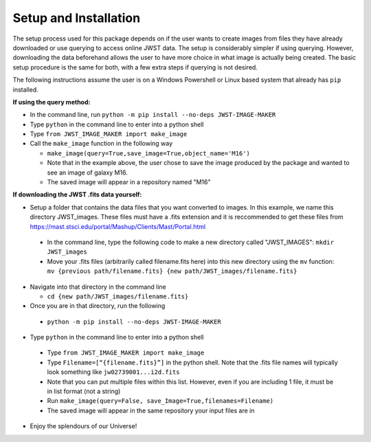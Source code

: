 Setup and Installation
======================
The setup process used for this package depends on if the user wants to create images from files they have already downloaded or use querying to access online JWST data. 
The setup is considerably simpler if using querying. However, downloading the data beforehand allows the user to have more choice in what image is actually being created. 
The basic setup procedure is the same for both, with a few extra steps if querying is not desired.

The following instructions assume the user is on a Windows Powershell or Linux based system that already has ``pip`` installed.


**If using the query method:**

*   In the command line, run ``python -m pip install --no-deps JWST-IMAGE-MAKER``

*	Type ``python`` in the command line to enter into a python shell
*	Type ``from JWST_IMAGE_MAKER import make_image``
*   Call the ``make_image`` function in the following way

    *   ``make_image(query=True,save_image=True,object_name='M16')``

    *   Note that in the example above, the user chose to save the image produced by the package and wanted to see an image of galaxy M16.

    *   The saved image will appear in a repository named "M16"

**If downloading the JWST .fits data yourself:**

*	Setup a folder that contains the data files that you want converted to images. In this example, we name this directory JWST_images. These files must have a .fits extension and it is reccommended to get these files from https://mast.stsci.edu/portal/Mashup/Clients/Mast/Portal.html
    
    * In the command line, type the following code to make a new directory called "JWST_IMAGES": ``mkdir JWST_images``

    * Move your .fits files (arbitrarily called filename.fits here) into this new directory using the ``mv`` function: ``mv {previous path/filename.fits} {new path/JWST_images/filename.fits}``

*   Navigate into that directory in the command line
    
    * ``cd {new path/JWST_images/filename.fits}``

*	Once you are in that directory, run the following
    
    * ``python -m pip install --no-deps JWST-IMAGE-MAKER``

*	Type ``python`` in the command line to enter into a python shell

    *	Type ``from JWST_IMAGE_MAKER import make_image``

    *	Type ``Filename=[“{filename.fits}”]`` in the python shell. Note that the .fits file names will typically look something like ``jw02739001...i2d.fits``

    *	Note that you can put multiple files within this list. However, even if you are including 1 file, it must be in list format (not a string)

    *	Run ``make_image(query=False, save_Image=True,filenames=Filename)``

    *	The saved image will appear in the same repository your input files are in

*  Enjoy the splendours of our Universe!
